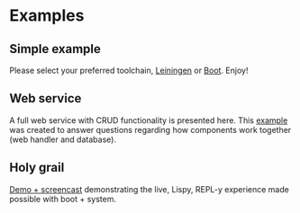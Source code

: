 * Examples

** Simple example

Please select your preferred toolchain, [[https://github.com/danielsz/system/tree/master/examples/leiningen][Leiningen]] or [[https://github.com/danielsz/system/tree/master/examples/boot][Boot]]. Enjoy!

** Web service

A full web service with CRUD functionality is presented here. This [[https://github.com/danielsz/system-advanced-example][example]] was created to answer questions regarding how components work together (web handler and database). 

** Holy grail

[[https://github.com/danielsz/holygrail][Demo + screencast]] demonstrating the live, Lispy, REPL-y experience made possible with boot + system.

